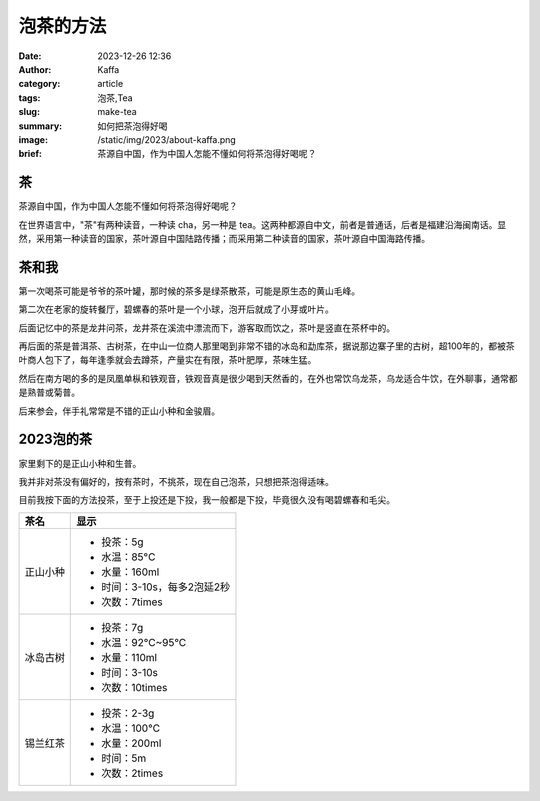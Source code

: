 泡茶的方法
############################################################

:date: 2023-12-26 12:36
:author: Kaffa
:category: article
:tags: 泡茶,Tea
:slug: make-tea
:summary: 如何把茶泡得好喝
:image: /static/img/2023/about-kaffa.png
:brief: 茶源自中国，作为中国人怎能不懂如何将茶泡得好喝呢？


茶
==========

茶源自中国，作为中国人怎能不懂如何将茶泡得好喝呢？

在世界语言中，"茶"有两种读音，一种读 cha，另一种是 tea。这两种都源自中文，前者是普通话，后者是福建沿海闽南话。显然，采用第一种读音的国家，茶叶源自中国陆路传播；而采用第二种读音的国家，茶叶源自中国海路传播。


茶和我
==========

第一次喝茶可能是爷爷的茶叶罐，那时候的茶多是绿茶散茶，可能是原生态的黄山毛峰。

第二次在老家的旋转餐厅，碧螺春的茶叶是一个小球，泡开后就成了小芽或叶片。

后面记忆中的茶是龙井问茶，龙井茶在溪流中漂流而下，游客取而饮之，茶叶是竖直在茶杯中的。

再后面的茶是普洱茶、古树茶，在中山一位商人那里喝到非常不错的冰岛和勐库茶，据说那边寨子里的古树，超100年的，都被茶叶商人包下了，每年逢季就会去蹲茶，产量实在有限，茶叶肥厚，茶味生猛。

然后在南方喝的多的是凤凰单枞和铁观音，铁观音真是很少喝到天然香的，在外也常饮乌龙茶，乌龙适合牛饮，在外聊事，通常都是熟普或菊普。

后来参会，伴手礼常常是不错的正山小种和金骏眉。


2023泡的茶
====================

家里剩下的是正山小种和生普。

我并非对茶没有偏好的，按有茶时，不挑茶，现在自己泡茶，只想把茶泡得适味。

目前我按下面的方法投茶，至于上投还是下投，我一般都是下投，毕竟很久没有喝碧螺春和毛尖。

.. class:: table is-bordered

    +------------+----------------------------------------+
    | 茶名       | 显示                                   |
    +============+========================================+
    | 正山小种   | - 投茶：5g                             |
    |            | - 水温：85°C                           |
    |            | - 水量：160ml                          |
    |            | - 时间：3-10s，每多2泡延2秒            |
    |            | - 次数：7times                         |
    +------------+----------------------------------------+
    | 冰岛古树   | - 投茶：7g                             |
    |            | - 水温：92°C~95°C                      |
    |            | - 水量：110ml                          |
    |            | - 时间：3-10s                          |
    |            | - 次数：10times                        |
    +------------+----------------------------------------+
    | 锡兰红茶   | - 投茶：2-3g                           |
    |            | - 水温：100°C                          |
    |            | - 水量：200ml                          |
    |            | - 时间：5m                             |
    |            | - 次数：2times                         |
    +------------+----------------------------------------+
